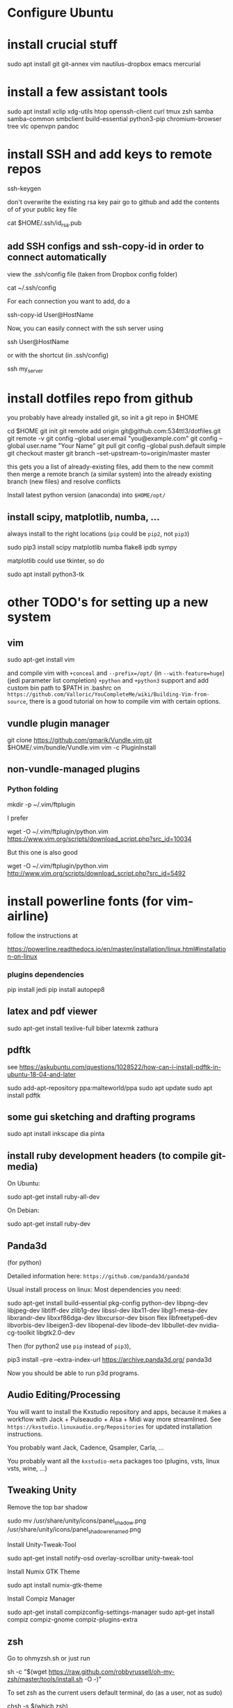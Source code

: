 * Configure Ubuntu
  :PROPERTIES:
  :CUSTOM_ID: configure-ubuntu
  :END:

* install crucial stuff
  :PROPERTIES:
  :CUSTOM_ID: install-crucial-stuff
  :END:

#+BEGIN_SOURCE shell
    sudo apt install git git-annex vim nautilus-dropbox emacs mercurial
#+END_SOURCE

* install a few assistant tools
  :PROPERTIES:
  :CUSTOM_ID: install-a-few-assistant-tools
  :END:

#+BEGIN_SOURCE shell
    sudo apt install xclip xdg-utils htop openssh-client curl tmux zsh samba samba-common smbclient build-essential python3-pip chromium-browser tree vlc openvpn pandoc
#+END_SOURCE

* install SSH and add keys to remote repos
  :PROPERTIES:
  :CUSTOM_ID: install-ssh-and-add-keys-to-remote-repos
  :END:

#+BEGIN_SOURCE shell
    ssh-keygen
#+END_SOURCE

don't overwrite the existing rsa key pair go to github and add the
contents of of your public key file

#+BEGIN_SOURCE shell
    cat $HOME/.ssh/id_rsa.pub
#+END_SOURCE

** add SSH configs and ssh-copy-id in order to connect automatically
   :PROPERTIES:
   :CUSTOM_ID: add-ssh-configs-and-ssh-copy-id-in-order-to-connect-automatically
   :END:

view the .ssh/config file (taken from Dropbox config folder)

#+BEGIN_SOURCE shell
    cat ~/.ssh/config
#+END_SOURCE

For each connection you want to add, do a

#+BEGIN_SOURCE shell
    ssh-copy-id User@HostName
#+END_SOURCE

Now, you can easily connect with the ssh server using

#+BEGIN_SOURCE shell
    ssh User@HostName
#+END_SOURCE

or with the shortcut (in .ssh/config)

#+BEGIN_SOURCE shell
    ssh my_server
#+END_SOURCE

* install dotfiles repo from github
  :PROPERTIES:
  :CUSTOM_ID: install-dotfiles-repo-from-github
  :END:

you probably have already installed git, so init a git repo in $HOME

#+BEGIN_SOURCE shell
    cd $HOME
    git init
    git remote add origin git@github.com:534ttl3/dotfiles.git
    git remote -v
    git config --global user.email "you@example.com"
    git config --global user.name "Your Name"
    git pull
    git config --global push.default simple
    git checkout master
    git branch --set-upstream-to=origin/master master
#+END_SOURCE

this gets you a list of already-existing files, add them to the new
commit then merge a remote branch (a similar system) into the already
existing branch (new files) and resolve conflicts

Install latest python version (anaconda) into =$HOME/opt/=

** install scipy, matplotlib, numba, ...
   :PROPERTIES:
   :CUSTOM_ID: install-scipy-matplotlib-numba-...
   :END:

always install to the right locations (=pip= could be =pip2=, not
=pip3=)

#+BEGIN_SOURCE shell
    sudo pip3 install scipy matplotlib numba flake8 ipdb sympy
#+END_SOURCE

matplotlib could use tkinter, so do

#+BEGIN_SOURCE shell
    sudo apt install python3-tk
#+END_SOURCE

* other TODO's for setting up a new system
  :PROPERTIES:
  :CUSTOM_ID: other-todos-for-setting-up-a-new-system
  :END:

** vim
   :PROPERTIES:
   :CUSTOM_ID: vim
   :END:

#+BEGIN_SOURCE shell
    sudo apt-get install vim
#+END_SOURCE

and compile vim with =+conceal= and =--prefix=/opt/= (in
=--with-feature=huge=) (jedi parameter list completion) =+python= and
=+python3= support and add custom bin path to $PATH in .bashrc on
=https://github.com/Valloric/YouCompleteMe/wiki/Building-Vim-from-source=,
there is a good tutorial on how to compile vim with certain options.

** vundle plugin manager
   :PROPERTIES:
   :CUSTOM_ID: vundle-plugin-manager
   :END:

#+BEGIN_SOURCE shell
    git clone https://github.com/gmarik/Vundle.vim.git $HOME/.vim/bundle/Vundle.vim
    vim -c PluginInstall
#+END_SOURCE

** non-vundle-managed plugins
   :PROPERTIES:
   :CUSTOM_ID: non-vundle-managed-plugins
   :END:

*** Python folding
    :PROPERTIES:
    :CUSTOM_ID: python-folding
    :END:

#+BEGIN_SOURCE shell
    mkdir -p ~/.vim/ftplugin
#+END_SOURCE

I prefer

#+BEGIN_SOURCE shell
    wget -O ~/.vim/ftplugin/python.vim https://www.vim.org/scripts/download_script.php?src_id=10034
#+END_SOURCE

But this one is also good

#+BEGIN_SOURCE shell
    wget -O ~/.vim/ftplugin/python.vim http://www.vim.org/scripts/download_script.php?src_id=5492
#+END_SOURCE

* install powerline fonts (for vim-airline)
  :PROPERTIES:
  :CUSTOM_ID: install-powerline-fonts-for-vim-airline
  :END:

follow the instructions at

#+BEGIN_SOURCE shell
    https://powerline.readthedocs.io/en/master/installation/linux.html#installation-on-linux
#+END_SOURCE

*** plugins dependencies
    :PROPERTIES:
    :CUSTOM_ID: plugins-dependencies
    :END:

#+BEGIN_SOURCE shell
    pip install jedi
    pip install autopep8
#+END_SOURCE

** latex and pdf viewer
   :PROPERTIES:
   :CUSTOM_ID: latex-and-pdf-viewer
   :END:

#+BEGIN_SOURCE shell
    sudo apt-get install texlive-full biber latexmk zathura
#+END_SOURCE

** pdftk
   :PROPERTIES:
   :CUSTOM_ID: pdftk
   :END:

see
https://askubuntu.com/questions/1028522/how-can-i-install-pdftk-in-ubuntu-18-04-and-later

#+BEGIN_SOURCE shell
    sudo add-apt-repository ppa:malteworld/ppa
    sudo apt update
    sudo apt install pdftk
#+END_SOURCE

** some gui sketching and drafting programs
   :PROPERTIES:
   :CUSTOM_ID: some-gui-sketching-and-drafting-programs
   :END:

#+BEGIN_SOURCE shell
    sudo apt install inkscape dia pinta
#+END_SOURCE

** install ruby development headers (to compile git-media)
   :PROPERTIES:
   :CUSTOM_ID: install-ruby-development-headers-to-compile-git-media
   :END:

On Ubuntu:

#+BEGIN_SOURCE shell
    sudo apt-get install ruby-all-dev
#+END_SOURCE

On Debian:

#+BEGIN_SOURCE shell
    sudo apt-get install ruby-dev
#+END_SOURCE

** Panda3d
   :PROPERTIES:
   :CUSTOM_ID: panda3d
   :END:

(for python)

Detailed information here: =https://github.com/panda3d/panda3d=

Usual install process on linux: Most dependencies you need:

#+BEGIN_SOURCE shell
    sudo apt-get install build-essential pkg-config python-dev libpng-dev
    libjpeg-dev libtiff-dev zlib1g-dev libssl-dev libx11-dev libgl1-mesa-dev
    libxrandr-dev libxxf86dga-dev libxcursor-dev bison flex libfreetype6-dev
    libvorbis-dev libeigen3-dev libopenal-dev libode-dev libbullet-dev
    nvidia-cg-toolkit libgtk2.0-dev
#+END_SOURCE

Then (for python2 use =pip= instead of =pip3=),

#+BEGIN_SOURCE shell
    pip3 install --pre --extra-index-url https://archive.panda3d.org/ panda3d
#+END_SOURCE

Now you should be able to run p3d programs.

** Audio Editing/Processing
   :PROPERTIES:
   :CUSTOM_ID: audio-editingprocessing
   :END:

You will want to install the Kxstudio repository and apps, because it
makes a workflow with Jack + Pulseaudio + Alsa + Midi way more
streamlined. See =https://kxstudio.linuxaudio.org/Repositories= for
updated installation instructions.

You probably want Jack, Cadence, Qsampler, Carla, ...

You probably want all the =kxstudio-meta= packages too (plugins, vsts,
linux vsts, wine, ...)

** Tweaking Unity
   :PROPERTIES:
   :CUSTOM_ID: tweaking-unity
   :END:

Remove the top bar shadow

#+BEGIN_SOURCE shell
    sudo mv /usr/share/unity/icons/panel_shadow.png /usr/share/unity/icons/panel_shadow_renamed.png
#+END_SOURCE

Install Unity-Tweak-Tool

#+BEGIN_SOURCE shell
    sudo apt-get install notify-osd overlay-scrollbar unity-tweak-tool
#+END_SOURCE

Install Numix GTK Theme

#+BEGIN_SOURCE shell
    sudo apt install numix-gtk-theme
#+END_SOURCE

Install Compiz Manager

#+BEGIN_SOURCE shell
    sudo apt-get install compizconfig-settings-manager 
    sudo apt-get install compiz compiz-gnome compiz-plugins-extra 
#+END_SOURCE

** zsh
   :PROPERTIES:
   :CUSTOM_ID: zsh
   :END:

Go to ohmyzsh.sh or just run

#+BEGIN_SOURCE shell
    sh -c "$(wget https://raw.github.com/robbyrussell/oh-my-zsh/master/tools/install.sh -O -)"
#+END_SOURCE

To set zsh as the current users default terminal, do (as a user, not as
sudo)

#+BEGIN_SOURCE shell
    chsh -s $(which zsh)
#+END_SOURCE

then log out and log back in.

#+BEGIN_SOURCE shell
    chsh -s $(which zsh)
#+END_SOURCE

** fzf - command line fuzzy finder
To enable fuzzy search completion in zsh and bash, install [[https://github.com/junegunn/fzf][~fzf~]]
#+BEGIN_SOURCE shell
git clone --depth 1 https://github.com/junegunn/fzf.git ~/.fzf
~/.fzf/install
#+END_SOURCE
and let it modify the ~.zshrc~ and ~.bashrc~ files. 

* emacs 
** C++ ide
install GNU GLOBAL (editor-independent code tagging system, works with many languages including C++ and Python)

#+BEGIN_SRC shell
sudo apt install global
#+END_SRC

** COMMENT literature research
to leverage SWORD and diatheke libraries to access different bible texts, create these 3 folders and add .el files in there. 

#+BEGIN_SRC sh
mkdir ~/.emacs.d/sword-to-org
mkdir ~/.emacs.d/diatheke
mkdir ~/.emacs.d/etxt
#+END_SRC

Download some texts from 
http://www.crosswire.org/sword/modules/ and
http://www.crosswire.org/sword/modules/ModDisp.jsp?modType=Bibles
and extract them in the /usr/share/sword/ folder, e.g.:

#+BEGIN_SRC sh
sudo wget http://www.crosswire.org/ftpmirror/pub/sword/packages/rawzip/KJV.zip -P /usr/share/sword/ && unzip /usr/share/sword/KJV.zip
#+END_SRC
